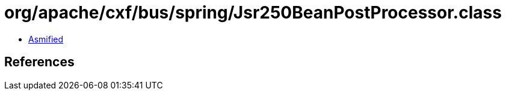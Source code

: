 = org/apache/cxf/bus/spring/Jsr250BeanPostProcessor.class

 - link:Jsr250BeanPostProcessor-asmified.java[Asmified]

== References

